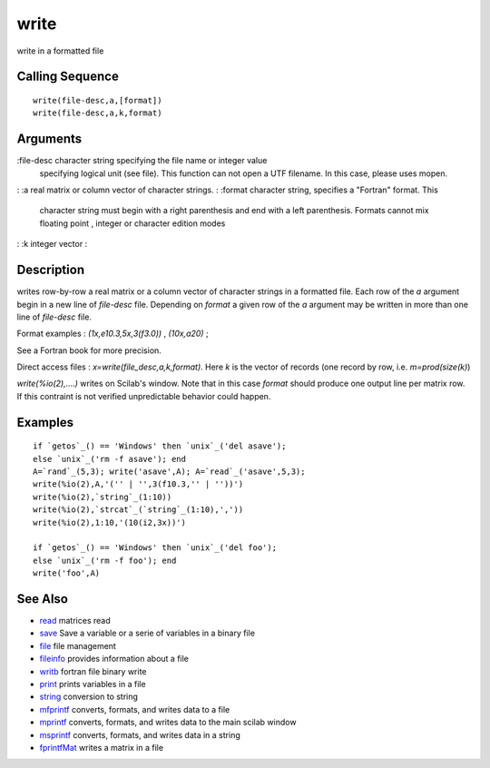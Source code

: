 


write
=====

write in a formatted file



Calling Sequence
~~~~~~~~~~~~~~~~


::

    write(file-desc,a,[format])
    write(file-desc,a,k,format)




Arguments
~~~~~~~~~

:file-desc character string specifying the file name or integer value
  specifying logical unit (see file). This function can not open a UTF
  filename. In this case, please uses mopen.
: :a real matrix or column vector of character strings.
: :format character string, specifies a "Fortran" format. This
  character string must begin with a right parenthesis and end with a
  left parenthesis. Formats cannot mix floating point , integer or
  character edition modes
: :k integer vector
:



Description
~~~~~~~~~~~

writes row-by-row a real matrix or a column vector of character
strings in a formatted file. Each row of the `a` argument begin in a
new line of `file-desc` file. Depending on `format` a given row of the
`a` argument may be written in more than one line of `file-desc` file.

Format examples : `(1x,e10.3,5x,3(f3.0))` , `(10x,a20)` ;

See a Fortran book for more precision.

Direct access files : `x=write(file_desc,a,k,format)`. Here `k` is the
vector of records (one record by row, i.e. `m=prod(size(k)`)

`write(%io(2),....)` writes on Scilab's window. Note that in this case
`format` should produce one output line per matrix row. If this
contraint is not verified unpredictable behavior could happen.



Examples
~~~~~~~~


::

    if `getos`_() == 'Windows' then `unix`_('del asave');
    else `unix`_('rm -f asave'); end
    A=`rand`_(5,3); write('asave',A); A=`read`_('asave',5,3);
    write(%io(2),A,'('' | '',3(f10.3,'' | ''))')
    write(%io(2),`string`_(1:10))
    write(%io(2),`strcat`_(`string`_(1:10),','))
    write(%io(2),1:10,'(10(i2,3x))')
    
    if `getos`_() == 'Windows' then `unix`_('del foo');
    else `unix`_('rm -f foo'); end
    write('foo',A)




See Also
~~~~~~~~


+ `read`_ matrices read
+ `save`_ Save a variable or a serie of variables in a binary file
+ `file`_ file management
+ `fileinfo`_ provides information about a file
+ `writb`_ fortran file binary write
+ `print`_ prints variables in a file
+ `string`_ conversion to string
+ `mfprintf`_ converts, formats, and writes data to a file
+ `mprintf`_ converts, formats, and writes data to the main scilab
  window
+ `msprintf`_ converts, formats, and writes data in a string
+ `fprintfMat`_ writes a matrix in a file


.. _print: print.html
.. _fileinfo: fileinfo.html
.. _mprintf: mprintf.html
.. _read: read.html
.. _string: string.html
.. _mfprintf: mfprintf.html
.. _msprintf: msprintf.html
.. _writb: writb.html
.. _save: save.html
.. _file: file.html
.. _fprintfMat: fprintfMat.html


